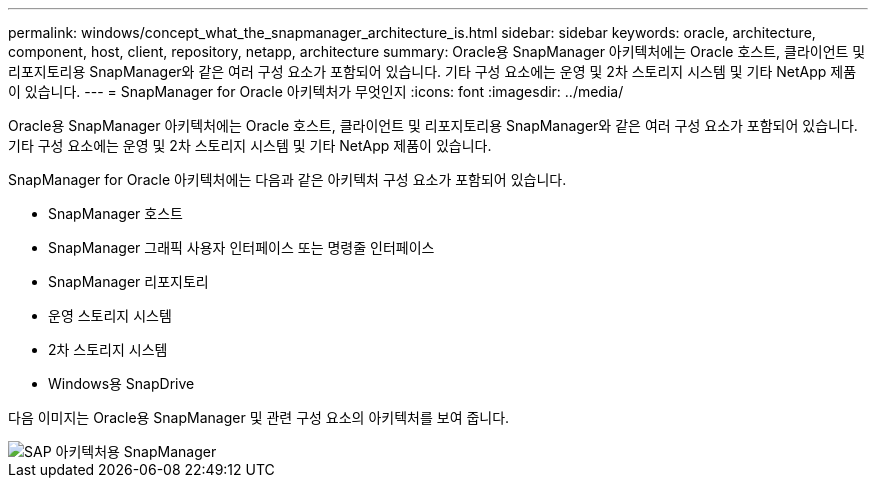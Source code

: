 ---
permalink: windows/concept_what_the_snapmanager_architecture_is.html 
sidebar: sidebar 
keywords: oracle, architecture, component, host, client, repository, netapp, architecture 
summary: Oracle용 SnapManager 아키텍처에는 Oracle 호스트, 클라이언트 및 리포지토리용 SnapManager와 같은 여러 구성 요소가 포함되어 있습니다. 기타 구성 요소에는 운영 및 2차 스토리지 시스템 및 기타 NetApp 제품이 있습니다. 
---
= SnapManager for Oracle 아키텍처가 무엇인지
:icons: font
:imagesdir: ../media/


[role="lead"]
Oracle용 SnapManager 아키텍처에는 Oracle 호스트, 클라이언트 및 리포지토리용 SnapManager와 같은 여러 구성 요소가 포함되어 있습니다. 기타 구성 요소에는 운영 및 2차 스토리지 시스템 및 기타 NetApp 제품이 있습니다.

SnapManager for Oracle 아키텍처에는 다음과 같은 아키텍처 구성 요소가 포함되어 있습니다.

* SnapManager 호스트
* SnapManager 그래픽 사용자 인터페이스 또는 명령줄 인터페이스
* SnapManager 리포지토리
* 운영 스토리지 시스템
* 2차 스토리지 시스템
* Windows용 SnapDrive


다음 이미지는 Oracle용 SnapManager 및 관련 구성 요소의 아키텍처를 보여 줍니다.

image::../media/scrn_en_drw_smo_architecture.gif[SAP 아키텍처용 SnapManager]
